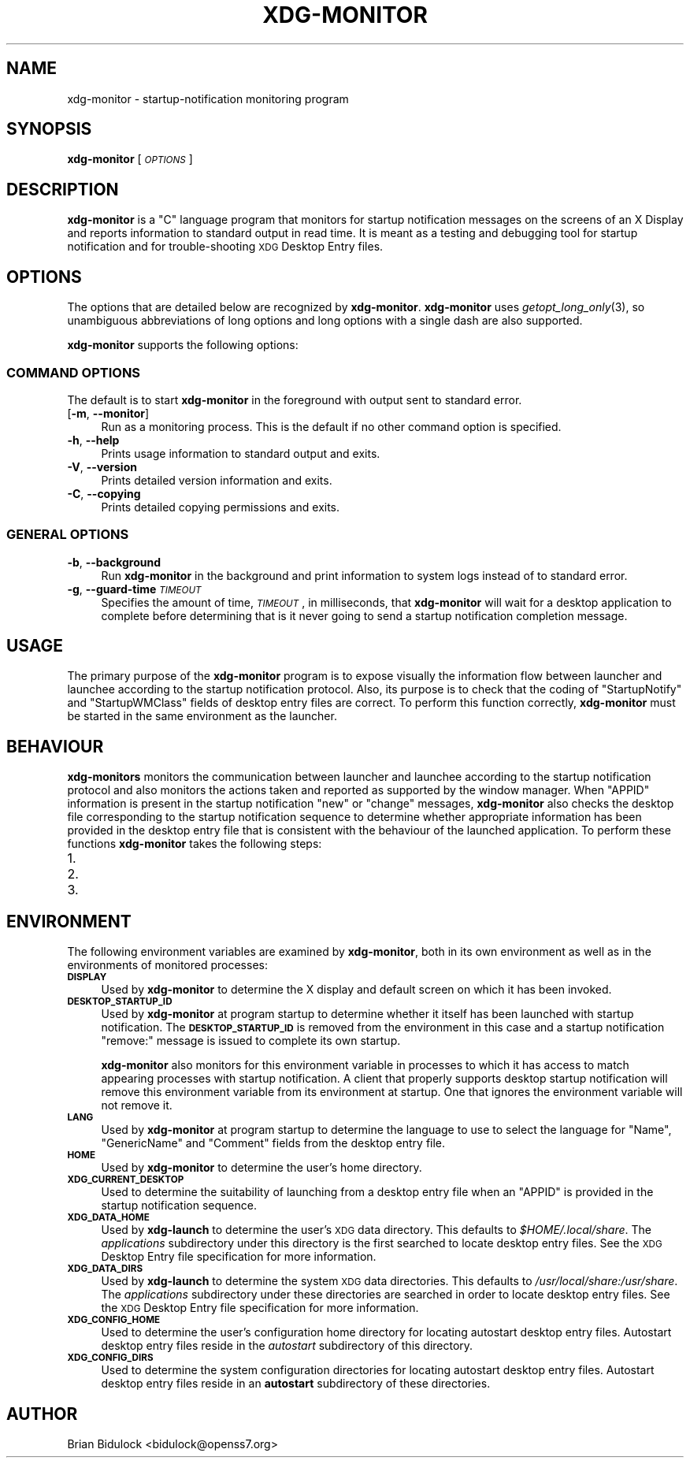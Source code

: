 .\" Automatically generated by Pod::Man 2.27 (Pod::Simple 3.28)
.\"
.\" Standard preamble:
.\" ========================================================================
.de Sp \" Vertical space (when we can't use .PP)
.if t .sp .5v
.if n .sp
..
.de Vb \" Begin verbatim text
.ft CW
.nf
.ne \\$1
..
.de Ve \" End verbatim text
.ft R
.fi
..
.\" Set up some character translations and predefined strings.  \*(-- will
.\" give an unbreakable dash, \*(PI will give pi, \*(L" will give a left
.\" double quote, and \*(R" will give a right double quote.  \*(C+ will
.\" give a nicer C++.  Capital omega is used to do unbreakable dashes and
.\" therefore won't be available.  \*(C` and \*(C' expand to `' in nroff,
.\" nothing in troff, for use with C<>.
.tr \(*W-
.ds C+ C\v'-.1v'\h'-1p'\s-2+\h'-1p'+\s0\v'.1v'\h'-1p'
.ie n \{\
.    ds -- \(*W-
.    ds PI pi
.    if (\n(.H=4u)&(1m=24u) .ds -- \(*W\h'-12u'\(*W\h'-12u'-\" diablo 10 pitch
.    if (\n(.H=4u)&(1m=20u) .ds -- \(*W\h'-12u'\(*W\h'-8u'-\"  diablo 12 pitch
.    ds L" ""
.    ds R" ""
.    ds C` ""
.    ds C' ""
'br\}
.el\{\
.    ds -- \|\(em\|
.    ds PI \(*p
.    ds L" ``
.    ds R" ''
.    ds C`
.    ds C'
'br\}
.\"
.\" Escape single quotes in literal strings from groff's Unicode transform.
.ie \n(.g .ds Aq \(aq
.el       .ds Aq '
.\"
.\" If the F register is turned on, we'll generate index entries on stderr for
.\" titles (.TH), headers (.SH), subsections (.SS), items (.Ip), and index
.\" entries marked with X<> in POD.  Of course, you'll have to process the
.\" output yourself in some meaningful fashion.
.\"
.\" Avoid warning from groff about undefined register 'F'.
.de IX
..
.nr rF 0
.if \n(.g .if rF .nr rF 1
.if (\n(rF:(\n(.g==0)) \{
.    if \nF \{
.        de IX
.        tm Index:\\$1\t\\n%\t"\\$2"
..
.        if !\nF==2 \{
.            nr % 0
.            nr F 2
.        \}
.    \}
.\}
.rr rF
.\"
.\" Accent mark definitions (@(#)ms.acc 1.5 88/02/08 SMI; from UCB 4.2).
.\" Fear.  Run.  Save yourself.  No user-serviceable parts.
.    \" fudge factors for nroff and troff
.if n \{\
.    ds #H 0
.    ds #V .8m
.    ds #F .3m
.    ds #[ \f1
.    ds #] \fP
.\}
.if t \{\
.    ds #H ((1u-(\\\\n(.fu%2u))*.13m)
.    ds #V .6m
.    ds #F 0
.    ds #[ \&
.    ds #] \&
.\}
.    \" simple accents for nroff and troff
.if n \{\
.    ds ' \&
.    ds ` \&
.    ds ^ \&
.    ds , \&
.    ds ~ ~
.    ds /
.\}
.if t \{\
.    ds ' \\k:\h'-(\\n(.wu*8/10-\*(#H)'\'\h"|\\n:u"
.    ds ` \\k:\h'-(\\n(.wu*8/10-\*(#H)'\`\h'|\\n:u'
.    ds ^ \\k:\h'-(\\n(.wu*10/11-\*(#H)'^\h'|\\n:u'
.    ds , \\k:\h'-(\\n(.wu*8/10)',\h'|\\n:u'
.    ds ~ \\k:\h'-(\\n(.wu-\*(#H-.1m)'~\h'|\\n:u'
.    ds / \\k:\h'-(\\n(.wu*8/10-\*(#H)'\z\(sl\h'|\\n:u'
.\}
.    \" troff and (daisy-wheel) nroff accents
.ds : \\k:\h'-(\\n(.wu*8/10-\*(#H+.1m+\*(#F)'\v'-\*(#V'\z.\h'.2m+\*(#F'.\h'|\\n:u'\v'\*(#V'
.ds 8 \h'\*(#H'\(*b\h'-\*(#H'
.ds o \\k:\h'-(\\n(.wu+\w'\(de'u-\*(#H)/2u'\v'-.3n'\*(#[\z\(de\v'.3n'\h'|\\n:u'\*(#]
.ds d- \h'\*(#H'\(pd\h'-\w'~'u'\v'-.25m'\f2\(hy\fP\v'.25m'\h'-\*(#H'
.ds D- D\\k:\h'-\w'D'u'\v'-.11m'\z\(hy\v'.11m'\h'|\\n:u'
.ds th \*(#[\v'.3m'\s+1I\s-1\v'-.3m'\h'-(\w'I'u*2/3)'\s-1o\s+1\*(#]
.ds Th \*(#[\s+2I\s-2\h'-\w'I'u*3/5'\v'-.3m'o\v'.3m'\*(#]
.ds ae a\h'-(\w'a'u*4/10)'e
.ds Ae A\h'-(\w'A'u*4/10)'E
.    \" corrections for vroff
.if v .ds ~ \\k:\h'-(\\n(.wu*9/10-\*(#H)'\s-2\u~\d\s+2\h'|\\n:u'
.if v .ds ^ \\k:\h'-(\\n(.wu*10/11-\*(#H)'\v'-.4m'^\v'.4m'\h'|\\n:u'
.    \" for low resolution devices (crt and lpr)
.if \n(.H>23 .if \n(.V>19 \
\{\
.    ds : e
.    ds 8 ss
.    ds o a
.    ds d- d\h'-1'\(ga
.    ds D- D\h'-1'\(hy
.    ds th \o'bp'
.    ds Th \o'LP'
.    ds ae ae
.    ds Ae AE
.\}
.rm #[ #] #H #V #F C
.\" ========================================================================
.\"
.IX Title "XDG-MONITOR 1"
.TH XDG-MONITOR 1 "2014-04-06" "xdg-launch 0.1.17" "User Commands"
.\" For nroff, turn off justification.  Always turn off hyphenation; it makes
.\" way too many mistakes in technical documents.
.if n .ad l
.nh
.SH "NAME"
xdg\-monitor \- startup\-notification monitoring program
.SH "SYNOPSIS"
.IX Header "SYNOPSIS"
\&\fBxdg-monitor\fR [\fI\s-1OPTIONS\s0\fR]
.SH "DESCRIPTION"
.IX Header "DESCRIPTION"
\&\fBxdg-monitor\fR is a \f(CW\*(C`C\*(C'\fR language program that monitors for startup
notification messages on the screens of an X Display  and reports
information to standard output in read time.  It is meant as a testing
and debugging tool for startup notification and for trouble-shooting \s-1XDG\s0
Desktop Entry files.
.SH "OPTIONS"
.IX Header "OPTIONS"
The options that are detailed below are recognized by \fBxdg-monitor\fR.
\&\fBxdg-monitor\fR uses \fIgetopt_long_only\fR\|(3), so unambiguous abbreviations
of long options and long options with a single dash are also supported.
.PP
\&\fBxdg-monitor\fR supports the following options:
.SS "\s-1COMMAND OPTIONS\s0"
.IX Subsection "COMMAND OPTIONS"
The default is to start \fBxdg-monitor\fR in the foreground with output
sent to standard error.
.IP "[\fB\-m\fR, \fB\-\-monitor\fR]" 4
.IX Item "[-m, --monitor]"
Run as a monitoring process.  This is the default if no other command
option is specified.
.IP "\fB\-h\fR, \fB\-\-help\fR" 4
.IX Item "-h, --help"
Prints usage information to standard output and exits.
.IP "\fB\-V\fR, \fB\-\-version\fR" 4
.IX Item "-V, --version"
Prints detailed version information and exits.
.IP "\fB\-C\fR, \fB\-\-copying\fR" 4
.IX Item "-C, --copying"
Prints detailed copying permissions and exits.
.SS "\s-1GENERAL OPTIONS\s0"
.IX Subsection "GENERAL OPTIONS"
.IP "\fB\-b\fR, \fB\-\-background\fR" 4
.IX Item "-b, --background"
Run \fBxdg-monitor\fR in the background and print information to system
logs instead of to standard error.
.IP "\fB\-g\fR, \fB\-\-guard\-time\fR \fI\s-1TIMEOUT\s0\fR" 4
.IX Item "-g, --guard-time TIMEOUT"
Specifies the amount of time, \fI\s-1TIMEOUT\s0\fR, in milliseconds, that
\&\fBxdg-monitor\fR will wait for a desktop application to complete before
determining that is it never going to send a startup notification
completion message.
.SH "USAGE"
.IX Header "USAGE"
The primary purpose of the \fBxdg-monitor\fR program is to expose visually
the information flow between launcher and launchee according to the
startup notification protocol.  Also, its purpose is to check that the
coding of \f(CW\*(C`StartupNotify\*(C'\fR and \f(CW\*(C`StartupWMClass\*(C'\fR fields of desktop entry
files are correct.  To perform this function correctly, \fBxdg-monitor\fR
must be started in the same environment as the launcher.
.SH "BEHAVIOUR"
.IX Header "BEHAVIOUR"
\&\fBxdg-monitors\fR monitors the communication between launcher and launchee
according to the startup notification protocol and also monitors the
actions taken and reported as supported by the window manager.  When
\&\f(CW\*(C`APPID\*(C'\fR information is present in the startup notification \f(CW\*(C`new\*(C'\fR or
\&\f(CW\*(C`change\*(C'\fR messages, \fBxdg-monitor\fR also checks the desktop file
corresponding to the startup notification sequence to determine whether
appropriate information has been provided in the desktop entry file that
is consistent with the behaviour of the launched application.  To
perform these functions \fBxdg-monitor\fR takes the following steps:
.IP "1." 4
.PD 0
.IP "2." 4
.IP "3." 4
.PD
.SH "ENVIRONMENT"
.IX Header "ENVIRONMENT"
The following environment variables are examined by \fBxdg-monitor\fR, both
in its own environment as well as in the environments of monitored
processes:
.IP "\fB\s-1DISPLAY\s0\fR" 4
.IX Item "DISPLAY"
Used by \fBxdg-monitor\fR to determine the X display and default screen on
which it has been invoked.
.IP "\fB\s-1DESKTOP_STARTUP_ID\s0\fR" 4
.IX Item "DESKTOP_STARTUP_ID"
Used by \fBxdg-monitor\fR at program startup to determine whether it itself
has been launched with startup notification.  The \fB\s-1DESKTOP_STARTUP_ID\s0\fR
is removed from the environment in this case and a startup notification
\&\f(CW\*(C`remove:\*(C'\fR message is issued to complete its own startup.
.Sp
\&\fBxdg-monitor\fR also monitors for this environment variable in processes
to which it has access to match appearing processes with startup
notification.  A client that properly supports desktop startup
notification will remove this environment variable from its environment
at startup.  One that ignores the environment variable will not remove
it.
.IP "\fB\s-1LANG\s0\fR" 4
.IX Item "LANG"
Used by \fBxdg-monitor\fR at program startup to determine the language to
use to select the language for \f(CW\*(C`Name\*(C'\fR, \f(CW\*(C`GenericName\*(C'\fR and \f(CW\*(C`Comment\*(C'\fR
fields from the desktop entry file.
.IP "\fB\s-1HOME\s0\fR" 4
.IX Item "HOME"
Used by \fBxdg-monitor\fR to determine the user's home directory.
.IP "\fB\s-1XDG_CURRENT_DESKTOP\s0\fR" 4
.IX Item "XDG_CURRENT_DESKTOP"
Used to determine the suitability of launching from a desktop entry
file when an \f(CW\*(C`APPID\*(C'\fR is provided in the startup notification sequence.
.IP "\fB\s-1XDG_DATA_HOME\s0\fR" 4
.IX Item "XDG_DATA_HOME"
Used by \fBxdg-launch\fR to determine the user's \s-1XDG\s0 data directory.  This
defaults to \fI\f(CI$HOME\fI/.local/share\fR.  The \fIapplications\fR subdirectory
under this directory is the first searched to locate desktop entry
files.  See the \s-1XDG\s0 Desktop Entry file specification for more
information.
.IP "\fB\s-1XDG_DATA_DIRS\s0\fR" 4
.IX Item "XDG_DATA_DIRS"
Used by \fBxdg-launch\fR to determine the system \s-1XDG\s0 data directories.
This defaults to \fI/usr/local/share:/usr/share\fR.  The \fIapplications\fR
subdirectory under these directories are searched in order to locate
desktop entry files.  See the \s-1XDG\s0 Desktop Entry file specification for
more information.
.IP "\fB\s-1XDG_CONFIG_HOME\s0\fR" 4
.IX Item "XDG_CONFIG_HOME"
Used to determine the user's configuration home directory for locating
autostart desktop entry files.  Autostart desktop entry files reside in
the \fIautostart\fR subdirectory of this directory.
.IP "\fB\s-1XDG_CONFIG_DIRS\s0\fR" 4
.IX Item "XDG_CONFIG_DIRS"
Used to determine the system configuration directories for locating
autostart desktop entry files.  Autostart desktop entry files reside in
an \fBautostart\fR subdirectory of these directories.
.SH "AUTHOR"
.IX Header "AUTHOR"
Brian Bidulock <bidulock@openss7.org>
